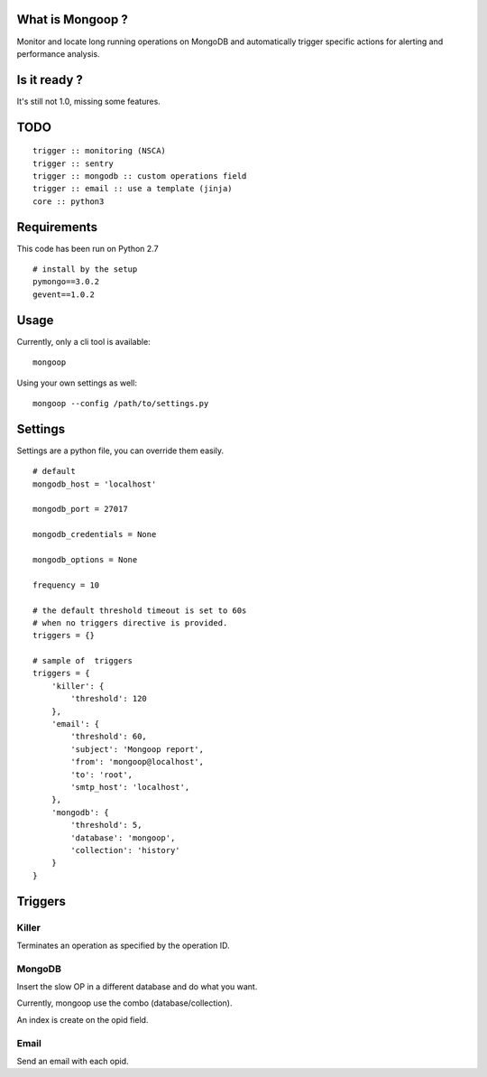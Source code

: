 What is Mongoop ?
=================
Monitor and locate long running operations on MongoDB and automatically trigger specific actions for alerting and performance analysis.

Is it ready ?
=============
It's still not 1.0, missing some features.

TODO
====
::

  trigger :: monitoring (NSCA)
  trigger :: sentry
  trigger :: mongodb :: custom operations field
  trigger :: email :: use a template (jinja)
  core :: python3

Requirements
============

This code has been run on Python 2.7
::

  # install by the setup
  pymongo==3.0.2
  gevent==1.0.2

Usage
=====

Currently, only a cli tool is available:
::

    mongoop


Using your own settings as well:
::

    mongoop --config /path/to/settings.py

Settings
========

Settings are a python file, you can override them easily.
::

    # default
    mongodb_host = 'localhost'

    mongodb_port = 27017

    mongodb_credentials = None

    mongodb_options = None

    frequency = 10

    # the default threshold timeout is set to 60s
    # when no triggers directive is provided.
    triggers = {}

    # sample of  triggers
    triggers = {
        'killer': {
            'threshold': 120
        },
        'email': {
            'threshold': 60,
            'subject': 'Mongoop report',
            'from': 'mongoop@localhost',
            'to': 'root',
            'smtp_host': 'localhost',
        },
        'mongodb': {
            'threshold': 5,
            'database': 'mongoop',
            'collection': 'history'
        }
    }

Triggers
========

Killer
------
Terminates an operation as specified by the operation ID.

MongoDB
--------
Insert the slow OP in a different database and do what you want.

Currently, mongoop use the combo (database/collection).

An index is create on the opid field.

Email
-----
Send an email with each opid.

